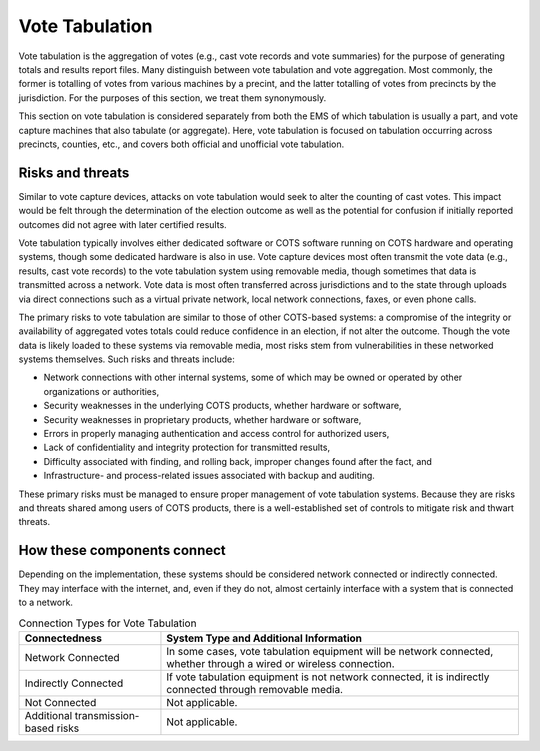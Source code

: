 ..
  Created by: mike garcia
  To: remake of generalized election architecture section of the Handbook

Vote Tabulation
***************

Vote tabulation is the aggregation of votes (e.g., cast vote records and vote summaries) for the purpose of generating totals and results report files. Many distinguish between vote tabulation and vote aggregation. Most commonly, the former is totalling of votes from various machines by a precint, and the latter totalling of votes from precincts by the jurisdiction. For the purposes of this section, we treat them synonymously.

This section on vote tabulation is considered separately from both the EMS of which tabulation is usually a part, and vote capture machines that also tabulate (or aggregate). Here, vote tabulation is focused on tabulation occurring across precincts, counties, etc., and covers both official and unofficial vote tabulation.

Risks and threats
&&&&&&&&&&&&&&&&&

Similar to vote capture devices, attacks on vote tabulation would seek to alter the counting of cast votes. This impact would be felt through the determination of the election outcome as well as the potential for confusion if initially reported outcomes did not agree with later certified results.

Vote tabulation typically involves either dedicated software or COTS software running on COTS hardware and operating systems, though some dedicated hardware is also in use. Vote capture devices most often transmit the vote data (e.g., results, cast vote records) to the vote tabulation system using removable media, though sometimes that data is transmitted across a network. Vote data is most often transferred across jurisdictions and to the state through uploads via direct connections such as a virtual private network, local network connections, faxes, or even phone calls.

The primary risks to vote tabulation are similar to those of other COTS-based systems: a compromise of the integrity or availability of aggregated votes totals could reduce confidence in an election, if not alter the outcome. Though the vote data is likely loaded to these systems via removable media, most risks stem from vulnerabilities in these networked systems themselves. Such risks and threats include:

* Network connections with other internal systems, some of which may be owned or operated by other organizations or authorities,
* Security weaknesses in the underlying COTS products, whether hardware or software,
* Security weaknesses in proprietary products, whether hardware or software,
* Errors in properly managing authentication and access control for authorized users,
* Lack of confidentiality and integrity protection for transmitted results,
* Difficulty associated with finding, and rolling back, improper changes found after the fact, and
* Infrastructure- and process-related issues associated with backup and auditing.

These primary risks must be managed to ensure proper management of vote tabulation systems. Because they are risks and threats shared among users of COTS products, there is a well-established set of controls to mitigate risk and thwart threats.

How these components connect
&&&&&&&&&&&&&&&&&&&&&&&&&&&&

Depending on the implementation, these systems should be considered network connected or indirectly connected. They may interface with the internet, and, even if they do not, almost certainly interface with a system that is connected to a network. 

.. table:: Connection Types for Vote Tabulation
   :widths: auto

   ===================================  ============================================================================
   Connectedness                        System Type and Additional Information
   ===================================  ============================================================================
   Network Connected                    In some cases, vote tabulation equipment will be network connected, whether through a wired or wireless connection.
   Indirectly Connected                 If vote tabulation equipment is not network connected, it is indirectly connected through removable media.
   Not Connected                        Not applicable.
   Additional transmission-based risks  Not applicable.
   ===================================  ============================================================================
